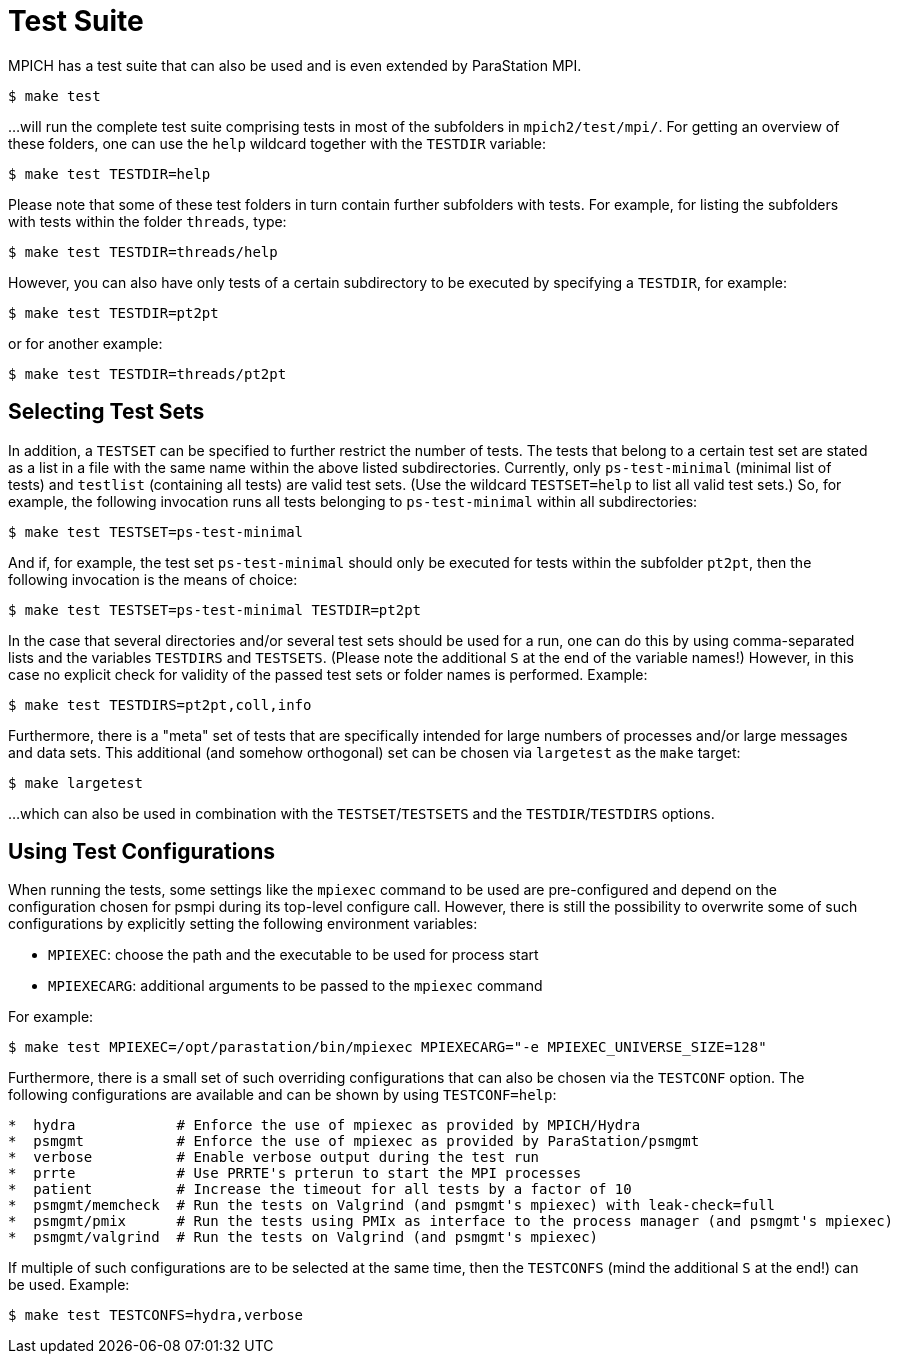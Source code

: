 = Test Suite

MPICH has a test suite that can also be used and is even extended by ParaStation MPI.
[,console]
----
$ make test
----

...will run the complete test suite comprising tests in most of the subfolders in `mpich2/test/mpi/`.
For getting an overview of these folders, one can use the `help` wildcard
together with the `TESTDIR` variable:
[,console]
----
$ make test TESTDIR=help
----

Please note that some of these test folders in turn contain further subfolders
with tests. For example, for listing the subfolders with tests within the folder
`threads`, type:
[,console]
----
$ make test TESTDIR=threads/help
----

However, you can also have only tests of a certain subdirectory to be executed by specifying a `TESTDIR`, for example:

[,console]
----
$ make test TESTDIR=pt2pt
----

or for another example:

[,console]
----
$ make test TESTDIR=threads/pt2pt
----

== Selecting Test Sets

In addition, a `TESTSET` can be specified to further restrict the number of tests.
The tests that belong to a certain test set are stated as a list in a file with the same name within the above listed subdirectories.
Currently, only `ps-test-minimal` (minimal list of tests) and `testlist` (containing all tests) are valid test sets.
(Use the wildcard `TESTSET=help` to list all valid test sets.)
So, for example, the following invocation runs all tests belonging to `ps-test-minimal` within all subdirectories:

[,console]
----
$ make test TESTSET=ps-test-minimal
----

And if, for example, the test set `ps-test-minimal` should only be executed for tests within the subfolder `pt2pt`, then the following invocation is the means of choice:

[,console]
----
$ make test TESTSET=ps-test-minimal TESTDIR=pt2pt
----

In the case that several directories and/or several test sets should be used for a run, one can do this by using comma-separated lists and the variables `TESTDIRS` and `TESTSETS`.
(Please note the additional `S` at the end of the variable names!)
However, in this case no explicit check for validity of the passed test sets or folder names is performed.
Example:

[,console]
----
$ make test TESTDIRS=pt2pt,coll,info
----

Furthermore, there is a "meta" set of tests that are specifically intended for large numbers of processes and/or large messages and data sets.
This additional (and somehow orthogonal) set can be chosen via `largetest` as the
`make` target:

[,console]
----
$ make largetest
----
...which can also be used in combination with the `TESTSET`/`TESTSETS` and the `TESTDIR`/`TESTDIRS` options.

== Using Test Configurations

When running the tests, some settings like the `mpiexec` command to be used are pre-configured and depend on the configuration chosen for psmpi during its top-level configure call.
However, there is still the possibility to overwrite some of such configurations by explicitly setting the following environment variables:

* `MPIEXEC`: choose the path and the executable to be used for process start
* `MPIEXECARG`: additional arguments to be passed to the `mpiexec` command

For example:

[,console]
----
$ make test MPIEXEC=/opt/parastation/bin/mpiexec MPIEXECARG="-e MPIEXEC_UNIVERSE_SIZE=128"
----

Furthermore, there is a small set of such overriding configurations that can also be chosen via the `TESTCONF` option.
The following configurations are available and can be shown by using `TESTCONF=help`:


----
*  hydra            # Enforce the use of mpiexec as provided by MPICH/Hydra
*  psmgmt           # Enforce the use of mpiexec as provided by ParaStation/psmgmt
*  verbose          # Enable verbose output during the test run
*  prrte            # Use PRRTE's prterun to start the MPI processes
*  patient          # Increase the timeout for all tests by a factor of 10
*  psmgmt/memcheck  # Run the tests on Valgrind (and psmgmt's mpiexec) with leak-check=full
*  psmgmt/pmix      # Run the tests using PMIx as interface to the process manager (and psmgmt's mpiexec)
*  psmgmt/valgrind  # Run the tests on Valgrind (and psmgmt's mpiexec)
----

If multiple of such configurations are to be selected at the same time, then the `TESTCONFS` (mind the additional `S` at the end!) can be used.
Example:

[,console]
----
$ make test TESTCONFS=hydra,verbose
----
